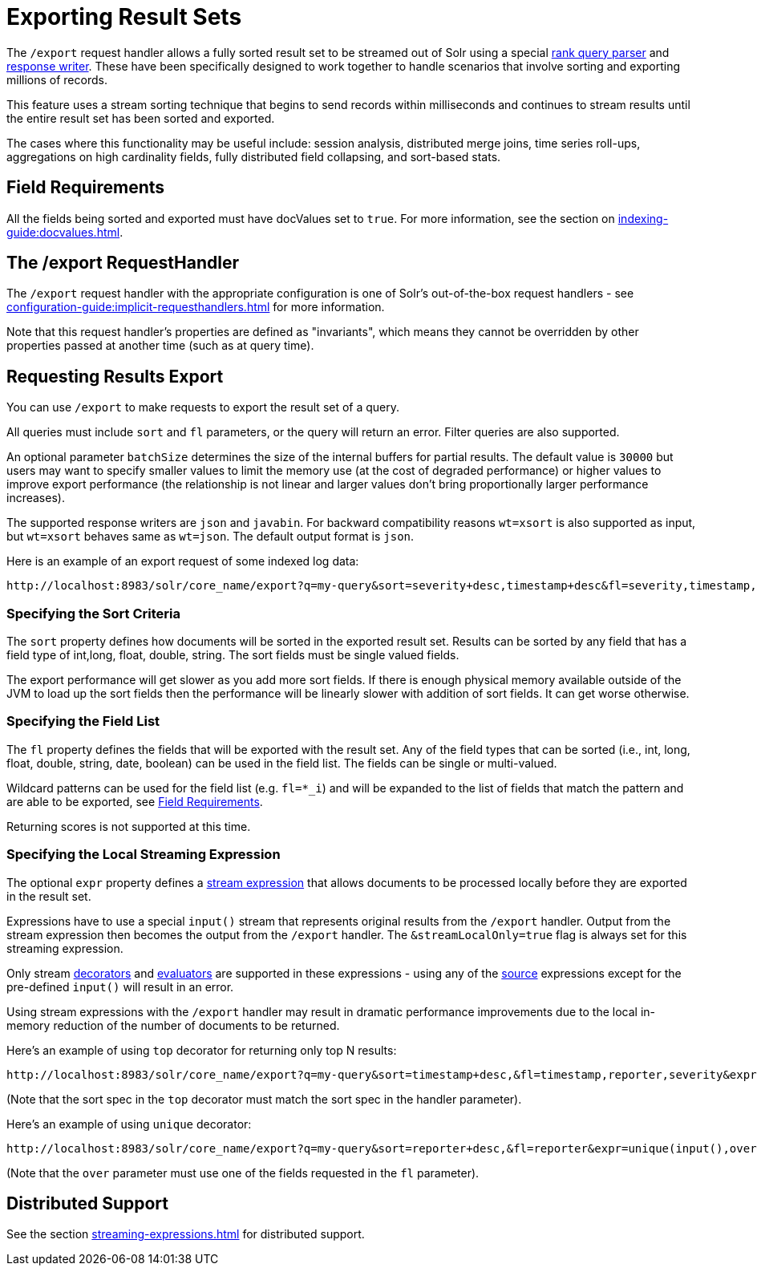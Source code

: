 = Exporting Result Sets
// Licensed to the Apache Software Foundation (ASF) under one
// or more contributor license agreements.  See the NOTICE file
// distributed with this work for additional information
// regarding copyright ownership.  The ASF licenses this file
// to you under the Apache License, Version 2.0 (the
// "License"); you may not use this file except in compliance
// with the License.  You may obtain a copy of the License at
//
//   http://www.apache.org/licenses/LICENSE-2.0
//
// Unless required by applicable law or agreed to in writing,
// software distributed under the License is distributed on an
// "AS IS" BASIS, WITHOUT WARRANTIES OR CONDITIONS OF ANY
// KIND, either express or implied.  See the License for the
// specific language governing permissions and limitations
// under the License.

The `/export` request handler allows a fully sorted result set to be streamed out of Solr using a special xref:query-re-ranking.adoc[rank query parser] and xref:response-writers.adoc[response writer].
These have been specifically designed to work together to handle scenarios that involve sorting and exporting millions of records.

This feature uses a stream sorting technique that begins to send records within milliseconds and continues to stream results until the entire result set has been sorted and exported.

The cases where this functionality may be useful include: session analysis, distributed merge joins, time series roll-ups, aggregations on high cardinality fields, fully distributed field collapsing, and sort-based stats.

== Field Requirements

All the fields being sorted and exported must have docValues set to `true`.
For more information, see the section on xref:indexing-guide:docvalues.adoc[].

== The /export RequestHandler

The `/export` request handler with the appropriate configuration is one of Solr's out-of-the-box request handlers - see xref:configuration-guide:implicit-requesthandlers.adoc[] for more information.

Note that this request handler's properties are defined as "invariants", which means they cannot be overridden by other properties passed at another time (such as at query time).

== Requesting Results Export

You can use `/export` to make requests to export the result set of a query.

All queries must include `sort` and `fl` parameters, or the query will return an error.
Filter queries are also supported.

An optional parameter `batchSize` determines the size of the internal buffers for partial results.
The default value is `30000` but users may want to specify smaller values to limit the memory use (at the cost of degraded performance) or higher values to improve export performance (the relationship is not linear and larger values don't bring proportionally larger performance increases).

The supported response writers are `json` and `javabin`.
For backward compatibility reasons `wt=xsort` is also supported as input, but `wt=xsort` behaves same as `wt=json`.
The default output format is `json`.

Here is an example of an export request of some indexed log data:

[source,text]
----
http://localhost:8983/solr/core_name/export?q=my-query&sort=severity+desc,timestamp+desc&fl=severity,timestamp,msg
----

=== Specifying the Sort Criteria

The `sort` property defines how documents will be sorted in the exported result set.
Results can be sorted by any field that has a field type of int,long, float, double, string.
The sort fields must be single valued fields.

The export performance will get slower as you add more sort fields.
If there is enough physical memory available outside of the JVM to load up the sort fields then the performance will be linearly slower with addition of sort fields.
It can get worse otherwise.

=== Specifying the Field List

The `fl` property defines the fields that will be exported with the result set.
Any of the field types that can be sorted (i.e., int, long, float, double, string, date, boolean) can be used in the field list.
The fields can be single or multi-valued.

Wildcard patterns can be used for the field list (e.g. `fl=*_i`) and will be expanded to the list of fields that match the pattern and are able to be exported, see <<Field Requirements>>.

Returning scores is not supported at this time.

=== Specifying the Local Streaming Expression

The optional `expr` property defines a xref:streaming-expressions.adoc[stream expression] that allows documents to be processed locally before they are exported in the result set.

Expressions have to use a special `input()` stream that represents original results from the `/export` handler.
Output from the stream expression then becomes the output from the `/export` handler.
The `&streamLocalOnly=true` flag is always set for this streaming expression.

Only stream xref:stream-decorator-reference.adoc[decorators] and xref:stream-evaluator-reference.adoc[evaluators] are supported in these expressions - using any of the xref:stream-source-reference.adoc[source] expressions except for the pre-defined `input()` will result in an error.

Using stream expressions with the `/export` handler may result in dramatic performance improvements due to the local in-memory reduction of the number of documents to be returned.

Here's an example of using `top` decorator for returning only top N results:
[source,text]
----
http://localhost:8983/solr/core_name/export?q=my-query&sort=timestamp+desc,&fl=timestamp,reporter,severity&expr=top(n=2,input(),sort="timestamp+desc")
----

(Note that the sort spec in the `top` decorator must match the sort spec in the
handler parameter).

Here's an example of using `unique` decorator:

[source,text]
----
http://localhost:8983/solr/core_name/export?q=my-query&sort=reporter+desc,&fl=reporter&expr=unique(input(),over="reporter")
----

(Note that the `over` parameter must use one of the fields requested in the `fl` parameter).

== Distributed Support

See the section xref:streaming-expressions.adoc[] for distributed support.
